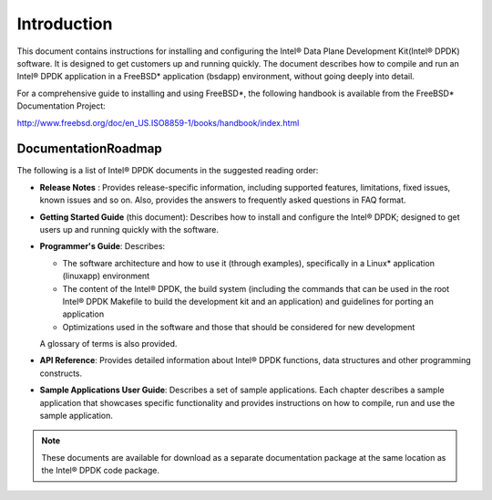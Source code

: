 ..  BSD LICENSE
    Copyright(c) 2010-2014 Intel Corporation. All rights reserved.
    All rights reserved.

    Redistribution and use in source and binary forms, with or without
    modification, are permitted provided that the following conditions
    are met:

    * Redistributions of source code must retain the above copyright
    notice, this list of conditions and the following disclaimer.
    * Redistributions in binary form must reproduce the above copyright
    notice, this list of conditions and the following disclaimer in
    the documentation and/or other materials provided with the
    distribution.
    * Neither the name of Intel Corporation nor the names of its
    contributors may be used to endorse or promote products derived
    from this software without specific prior written permission.

    THIS SOFTWARE IS PROVIDED BY THE COPYRIGHT HOLDERS AND CONTRIBUTORS
    "AS IS" AND ANY EXPRESS OR IMPLIED WARRANTIES, INCLUDING, BUT NOT
    LIMITED TO, THE IMPLIED WARRANTIES OF MERCHANTABILITY AND FITNESS FOR
    A PARTICULAR PURPOSE ARE DISCLAIMED. IN NO EVENT SHALL THE COPYRIGHT
    OWNER OR CONTRIBUTORS BE LIABLE FOR ANY DIRECT, INDIRECT, INCIDENTAL,
    SPECIAL, EXEMPLARY, OR CONSEQUENTIAL DAMAGES (INCLUDING, BUT NOT
    LIMITED TO, PROCUREMENT OF SUBSTITUTE GOODS OR SERVICES; LOSS OF USE,
    DATA, OR PROFITS; OR BUSINESS INTERRUPTION) HOWEVER CAUSED AND ON ANY
    THEORY OF LIABILITY, WHETHER IN CONTRACT, STRICT LIABILITY, OR TORT
    (INCLUDING NEGLIGENCE OR OTHERWISE) ARISING IN ANY WAY OUT OF THE USE
    OF THIS SOFTWARE, EVEN IF ADVISED OF THE POSSIBILITY OF SUCH DAMAGE.

Introduction
============

This document contains instructions for installing and configuring the Intel® Data Plane Development Kit(Intel® DPDK) software.
It is designed to get customers up and running quickly.
The document describes how to compile and run an Intel® DPDK application in a FreeBSD* application (bsdapp) environment,
without going deeply into detail.

For a comprehensive guide to installing and using FreeBSD*, the following handbook is available from the FreeBSD* Documentation Project:

`http://www.freebsd.org/doc/en_US.ISO8859-1/books/handbook/index.html <http://www.freebsd.org/doc/en_US.ISO8859-1/books/handbook/index.html>`_

DocumentationRoadmap
--------------------

The following is a list of Intel® DPDK documents in the suggested reading order:

*   **Release Notes** : Provides release-specific information, including supported features, limitations, fixed issues, known issues and so on.
    Also, provides the answers to frequently asked questions in FAQ format.

*   **Getting Started Guide** (this document): Describes how to install and configure the Intel® DPDK;
    designed to get users up and running quickly with the software.

*   **Programmer's Guide**: Describes:

    *   The software architecture and how to use it (through examples), specifically in a Linux* application (linuxapp) environment

    *   The content of the Intel® DPDK, the build system
        (including the commands that can be used in the root Intel® DPDK Makefile to build the development kit and an application)
        and guidelines for porting an application

    *   Optimizations used in the software and those that should be considered for new development

    A glossary of terms is also provided.

*   **API Reference**: Provides detailed information about Intel® DPDK functions, data structures and other programming constructs.

*   **Sample Applications User Guide**: Describes a set of sample applications.
    Each chapter describes a sample application that showcases specific functionality and provides instructions on how to compile,
    run and use the sample application.

.. note::

    These documents are available for download as a separate documentation package at the same location as the Intel® DPDK code package.
